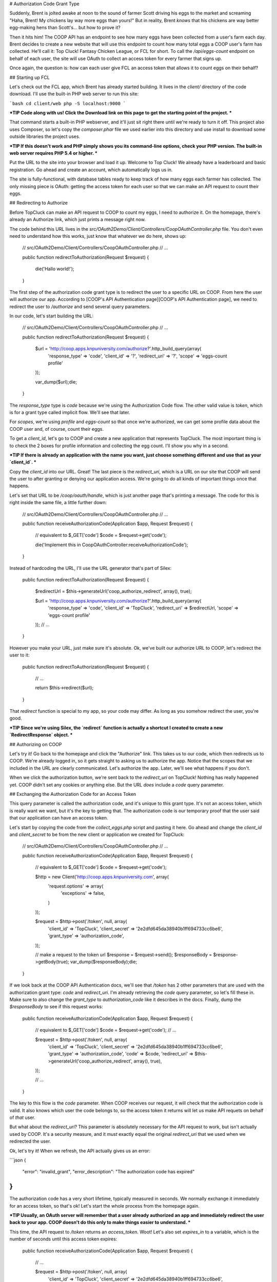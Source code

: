 # Authorization Code Grant Type

Suddenly, Brent is jolted awake at noon to the sound of farmer Scott driving
his eggs to the market and screaming "Haha, Brent! My chickens lay way more
eggs than yours!" But in reality, Brent *knows* that his chickens are way
better egg-making hens than Scott's... but how to prove it?

Then it hits him! The COOP API has an endpoint to see how many eggs have
been collected from a user's farm each day. Brent decides to create a new
website that will use this endpoint to count how many total eggs a COOP user's
farm has collected. He'll call it: Top Cluck! Fantasy Chicken League, or FCL for short.
To call the `/api/eggs-count` endpoint on behalf of each user, the site
will use OAuth to collect an access token for every farmer that signs up.

Once again, the question is: how can each user give FCL an access token that
allows it to count eggs on their behalf?

## Starting up FCL

Let's check out the FCL app, which Brent has already started building. It
lives in the  `client/` directory of the code download. I'll use the built-in
PHP web server to run this site:

```bash
cd client/web
php -S localhost:9000
```

***TIP
Code along with us! Click the Download link on this page to get the starting
point of the project.
***

That command starts a built-in PHP webserver, and it'll just sit right there
until we're ready to turn it off. This project also uses Composer, so let's
copy the `composer.phar` file we used earlier into this directory and use
install to download some outside libraries the project uses.

***TIP
If this doesn't work and PHP simply shows you its command-line options,
check your PHP version. The built-in web server requires PHP 5.4 or higher.
***

Put the URL to the site into your browser and load it up. Welcome to Top Cluck!
We already have a leaderboard and basic registration. Go ahead and create an
account, which automatically logs us in.

The site is fully-functional, with database tables ready to keep track of
how many eggs each farmer has collected. The only missing piece is OAuth:
getting the access token for each user so that we can make an API request
to count their eggs.

## Redirecting to Authorize

Before TopCluck can make an API request to COOP to count my eggs, I need
to authorize it. On the homepage, there's already an Authorize link, which
just prints a message right now.

The code behind this URL lives in the `src/OAuth2Demo/Client/Controllers/CoopOAuthController.php`
file. You don't even need to understand how this works, just know that whatever
we do here, shows up:

    // src/OAuth2Demo/Client/Controllers/CoopOAuthController.php
    // ...

    public function redirectToAuthorization(Request $request)
    {
        die('Hallo world!');
    }

The first step of the authorization code grant type is to redirect the user
to a specific URL on COOP. From here the user will authorize our app. 
According to [COOP's API Authentication page][COOP's API Authentication page], we need to redirect
the user to `/authorize` and send several query parameters.

In our code, let's start building the URL:

    // src/OAuth2Demo/Client/Controllers/CoopOAuthController.php
    // ...

    public function redirectToAuthorization(Request $request)
    {
        $url = 'http://coop.apps.knpuniversity.com/authorize?'.http_build_query(array(
            'response_type' => 'code',
            'client_id' => '?',
            'redirect_uri' => '?',
            'scope' => 'eggs-count profile'
        ));

        var_dump($url);die;
    }

The `response_type` type is `code` because we're using the Authorization
Code flow. The other valid value is `token`, which is for a grant type
called implicit flow. We'll see that later.

For `scopes`, we're using `profile` and `eggs-count` so that once we're
authorized, we can get some profile data about the COOP user and, of course,
count their eggs.

To get a `client_id`, let's go to COOP and create a new application that
represents TopCluck. The most important thing is to check the 2 boxes for
profile information and collecting the egg count. I'll show you why in a second.

***TIP
If there is already an application with the name you want, just choose
something different and use that as your `client_id`.
***

Copy the `client_id` into our URL. Great! The last piece is the `redirect_uri`,
which is a URL on our site that COOP will send the user to after granting
or denying our application access. We're going to do all kinds of important
things once that happens.

Let's set that URL to be `/coop/oauth/handle`, which is just another page
that's printing a message. The code for this is right inside the same file,
a little further down:

    // src/OAuth2Demo/Client/Controllers/CoopOAuthController.php
    // ...

    public function receiveAuthorizationCode(Application $app, Request $request)
    {
        // equivalent to $_GET['code']
        $code = $request->get('code');

        die('Implement this in CoopOAuthController:receiveAuthorizationCode');
    }

Instead of hardcoding the URL, I'll use the URL generator that's part of
Silex:

    public function redirectToAuthorization(Request $request)
    {
        $redirectUrl = $this->generateUrl('coop_authorize_redirect', array(), true);

        $url = 'http://coop.apps.knpuniversity.com/authorize?'.http_build_query(array(
            'response_type' => 'code',
            'client_id' => 'TopCluck',
            'redirect_uri' => $redirectUrl,
            'scope' => 'eggs-count profile'
        ));
        // ...
    }

However you make your URL, just make sure it's absolute. Ok, we've built our
authorize URL to COOP, let's redirect the user to it:

    public function redirectToAuthorization(Request $request)
    {
        // ...

        return $this->redirect($url);
    }

That `redirect` function is special to my app, so your code may differ. As
long as you somehow redirect the user, you're good.

***TIP
Since we're using Silex, the `redirect` function is actually a shortcut
I created to create a new `RedirectResponse` object.
***

## Authorizing on COOP

Let's try it! Go back to the homepage and click the "Authorize" link. This
takes us to our code, which then redirects us to COOP. We're already logged
in, so it gets straight to asking us to authorize the app. Notice that the
scopes that we included in the URL are clearly communicated. Let's authorize
the app. Later, we'll see what happens if you don't.

When we click the authorization button, we're sent back to the `redirect_uri`
on TopCluck! Nothing has really happened yet. COOP didn't set any cookies
or anything else. But the URL *does* include a `code` query parameter.

## Exchanging the Authorization Code for an Access Token

This query parameter is called the authorization code, and it's unique
to this grant type. It's not an access token, which is really want we want,
but it's the key to getting that. The authorization code is our temporary
proof that the user said that our application can have an access token.

Let's start by copying the code from the `collect_eggs.php` script and 
pasting it here. Go ahead and change the `client_id` and `client_secret` 
to be from the new client or application we created for TopCluck:

    // src/OAuth2Demo/Client/Controllers/CoopOAuthController.php
    // ...

    public function receiveAuthorizationCode(Application $app, Request $request)
    {
        // equivalent to $_GET['code']
        $code = $request->get('code');

        $http = new Client('http://coop.apps.knpuniversity.com', array(
            'request.options' => array(
                'exceptions' => false,
            )
        ));

        $request = $http->post('/token', null, array(
            'client_id'     => 'TopCluck',
            'client_secret' => '2e2dfd645da38940b1ff694733cc6be6',
            'grant_type'    => 'authorization_code',
        ));

        // make a request to the token url
        $response = $request->send();
        $responseBody = $response->getBody(true);
        var_dump($responseBody);die;
    }

If we look back at the COOP API Authentication docs, we'll see that `/token`
has 2 other parameters that are used with the authorization grant type: `code`
and `redirect_uri`. I'm already retrieving the `code` query parameter, so 
let's fill these in. Make sure to also change the `grant_type` to 
`authorization_code` like it describes in the docs. Finally, dump the
`$responseBody` to see if this request works:

    public function receiveAuthorizationCode(Application $app, Request $request)
    {
        // equivalent to $_GET['code']
        $code = $request->get('code');
        // ...

        $request = $http->post('/token', null, array(
            'client_id'     => 'TopCluck',
            'client_secret' => '2e2dfd645da38940b1ff694733cc6be6',
            'grant_type'    => 'authorization_code',
            'code'          => $code,
            'redirect_uri'  => $this->generateUrl('coop_authorize_redirect', array(), true),
        ));

        // ...
    }

The key to this flow is the `code` parameter. When COOP receives our request,
it will check that the authorization code is valid. It also knows which user
the code belongs to, so the access token it returns will let us make API requets
on behalf of *that* user.

But what about the `redirect_uri`? This parameter is absolutely necessary
for the API request to work, but isn't actually used by COOP. It's a security
measure, and it *must* exactly equal the original `redirect_uri` that we
used when we redirected the user.

Ok, let's try it! When we refresh, the API actually gives us an error:

```json
{
    "error": "invalid_grant",
    "error_description": "The authorization code has expired"
}
```

The authorization code has a very short lifetime, typically measured in seconds.
We normally exchange it immediately for an access token, so that's ok! Let's
start the whole process from the homepage again.

***TIP
Usually, an OAuth server will remember that a user already authorized an
app and immediately redirect the user back to your app. COOP doesn't do this
only to make things easier to understand.
***

This time, the API request to `/token` returns an `access_token`. Woot!
Let's also set `expires_in` to a variable, which is the number of seconds
until this access token expires:

    public function receiveAuthorizationCode(Application $app, Request $request)
    {
        // ...

        $request = $http->post('/token', null, array(
            'client_id'     => 'TopCluck',
            'client_secret' => '2e2dfd645da38940b1ff694733cc6be6',
            'grant_type'    => 'authorization_code',
            'code'          => $code,
            'redirect_uri'  => $this->generateUrl('coop_authorize_redirect', array(), true),
        ));

        // make a request to the token url
        $response = $request->send();
        $responseBody = $response->getBody(true);
        $responseArr = json_decode($responseBody, true);

        $accessToken = $responseArr['access_token'];
        $expiresIn = $responseArr['expires_in'];
    }

## Using the Access Token

Just like in our CRON script, let's use the access token to make an API request!
One of the endpoints is `/api/me`, which returns information about the user
that is tied to the access token. Let's make a GET request to this endpoint,
setting the access token on the `Authorization` header, just like we did
before:

    public function receiveAuthorizationCode(Application $app, Request $request)
    {
        // ...

        $accessToken = $responseArr['access_token'];
        $expiresIn = $responseArr['expires_in'];

        $request = $http->get('/api/me');
        $request->addHeader('Authorization', 'Bearer '.$accessToken);
        $response = $request->send();
        echo ($response->getBody(true));die;
    }

Try it by going back to the homepage and clicking "Authorize". Simply refreshing
the page won't work here, as the authorization code will have already expired.
With any luck, you'll see a JSON response with information about the user:

```json
{
    id: "2",
    email: "brent@knpuniversity.com",
    firstName: "Brent",
    lastName: "Shaffer"
}
```

This works of course because we're sending an access token that is tied to
Brent's account. This also works because when we redirect the user, we're
asking for the `profile` scope.

And with that, we've seen the key parts of the authorization code grant type
and how to use an access token in our application. But where should we store
the token and what if the user denies our application access? We'll look
at these next.

[COOP's API Authentication page]: http://coop.apps.knpuniversity.com/api#authentication
